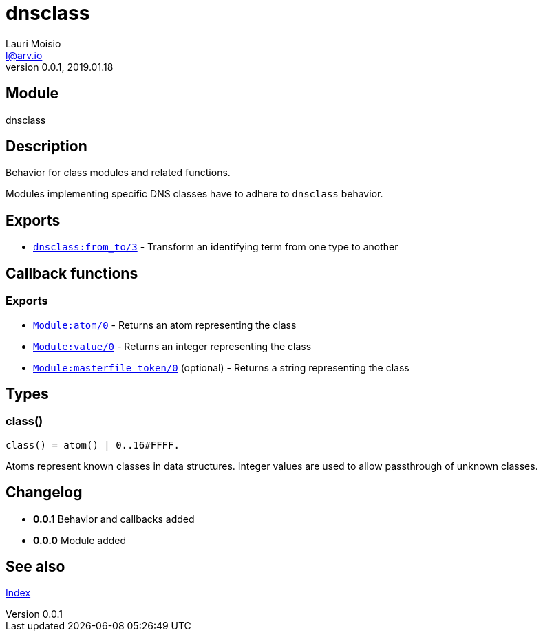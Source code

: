 = dnsclass
Lauri Moisio <l@arv.io>
Version 0.0.1, 2019.01.18
:ext-relative: {outfilesuffix}

== Module

dnsclass

== Description

Behavior for class modules and related functions.

Modules implementing specific DNS classes have to adhere to `dnsclass` behavior.

== Exports

* link:dnsclass.from_to{ext-relative}[`dnsclass:from_to/3`] - Transform an identifying term from one type to another

== Callback functions

=== Exports

* link:dnsclass.callback.atom{ext-relative}[`Module:atom/0`] - Returns an atom representing the class
* link:dnsclass.callback.value{ext-relative}[`Module:value/0`] - Returns an integer representing the class
* link:dnsclass.callback.masterfile_token{ext-relative}[`Module:masterfile_token/0`] (optional) - Returns a string representing the class

== Types

=== class()

[source,erlang]
----
class() = atom() | 0..16#FFFF.
----

Atoms represent known classes in data structures. Integer values are used to allow passthrough of unknown classes.

== Changelog

* *0.0.1* Behavior and callbacks added
* *0.0.0* Module added

== See also

link:index{ext-relative}[Index]
